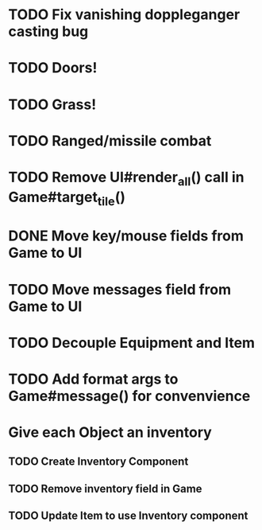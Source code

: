 * TODO Fix vanishing doppleganger casting bug
* TODO Doors!
* TODO Grass!
* TODO Ranged/missile combat
* TODO Remove UI#render_all() call in Game#target_tile()
* DONE Move key/mouse fields from Game to UI
* TODO Move messages field from Game to UI
* TODO Decouple Equipment and Item
* TODO Add format args to Game#message() for convenvience
* Give each Object an inventory
** TODO Create Inventory Component
** TODO Remove inventory field in Game
** TODO Update Item to use Inventory component
